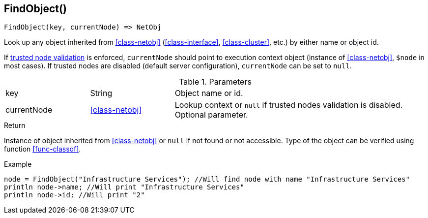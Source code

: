 [.nxsl-function]
[[func-findobject]]
== FindObject()

[source,c]
----
FindObject(key, currentNode) => NetObj
----

Look up any object inherited from <<class-netobj>> (<<class-interface>>, <<class-cluster>>, etc.) by either name or object id.

If <<security,trusted node validation>> is enforced, `currentNode` should point to execution context object (instance of <<class-netobj>>, `$node` in most cases).
If trusted nodes are disabled (default server configuration), `currentNode` can be set to `null`.

.Parameters
[cols="1,1,3" grid="none", frame="none"]
|===
|key|String|Object name or id.
|currentNode|<<class-netobj>>|Lookup context or `null` if trusted nodes validation is disabled. Optional parameter.
|===

.Return
Instance of object inherited from <<class-netobj>> or `null` if not found or not accessible. Type of the object can be verified using function <<func-classof>>.

.Example
[.source]
----
node = FindObject("Infrastructure Services"); //Will find node with name "Infrastructure Services"
println node->name; //Will print "Infrastructure Services"
println node->id; //Will print "2"
----
